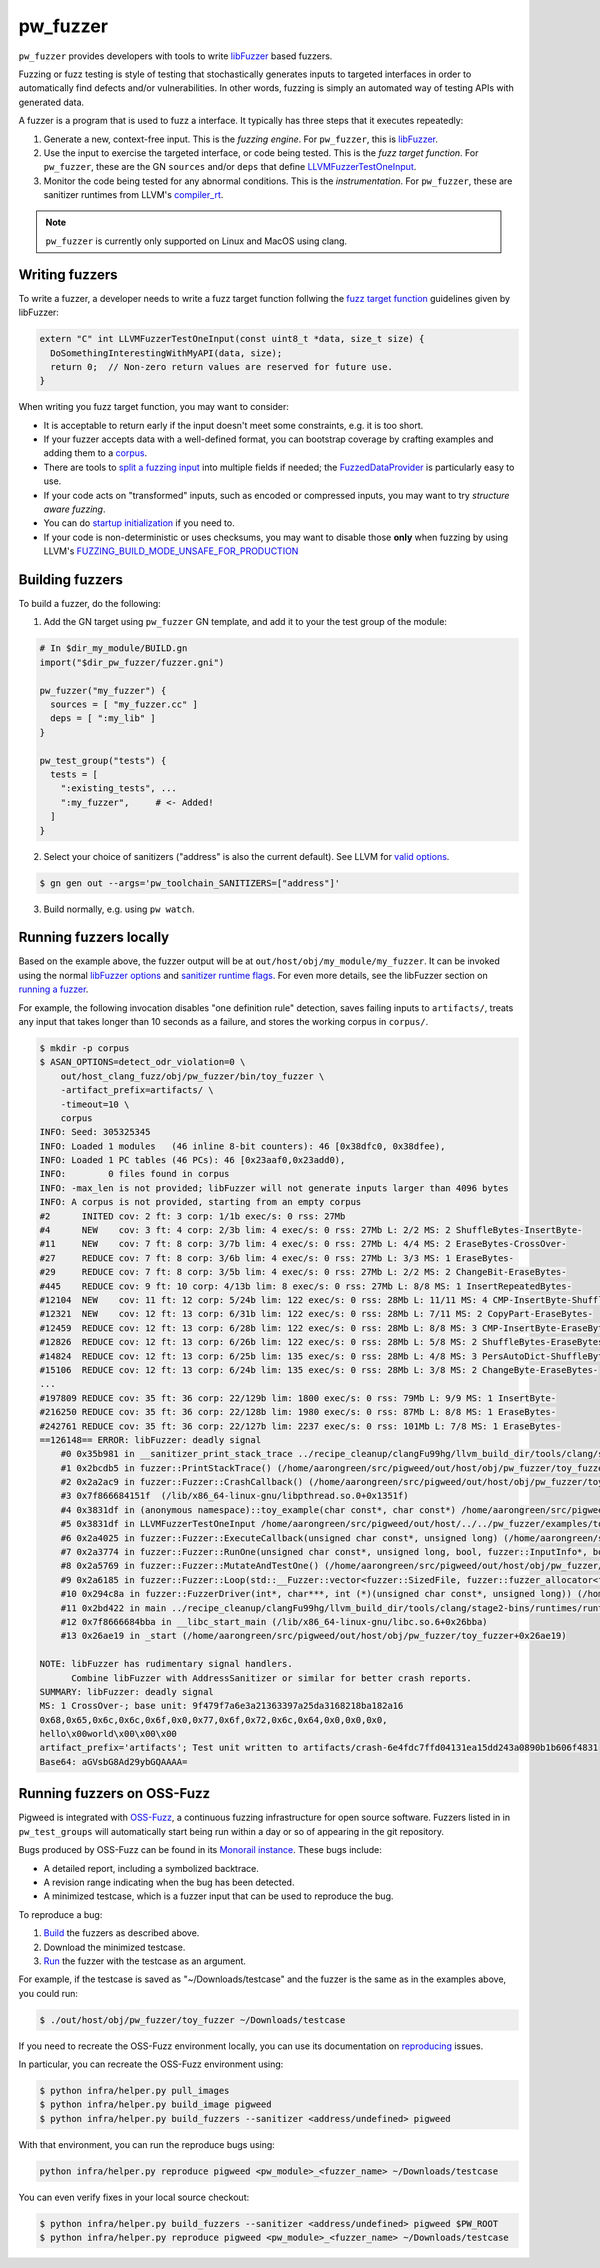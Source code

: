 .. _module-pw_fuzzer:

---------
pw_fuzzer
---------
``pw_fuzzer`` provides developers with tools to write `libFuzzer`_ based
fuzzers.

Fuzzing or fuzz testing is style of testing that stochastically generates inputs
to targeted interfaces in order to automatically find defects and/or
vulnerabilities. In other words, fuzzing is simply an automated way of testing
APIs with generated data.

A fuzzer is a program that is used to fuzz a interface. It typically has three
steps that it executes repeatedly:

#. Generate a new, context-free input. This is the *fuzzing engine*. For
   ``pw_fuzzer``, this is `libFuzzer`_.
#. Use the input to exercise the targeted interface, or code being tested. This
   is the *fuzz target function*. For ``pw_fuzzer``, these are the GN
   ``sources`` and/or ``deps`` that define `LLVMFuzzerTestOneInput`_.
#. Monitor the code being tested for any abnormal conditions. This is the
   *instrumentation*. For ``pw_fuzzer``, these are sanitizer runtimes from
   LLVM's `compiler_rt`_.

.. note::

  ``pw_fuzzer`` is currently only supported on Linux and MacOS using clang.

.. image:: doc_resources/pw_fuzzer_coverage_guided.png
   :alt: Coverage Guided Fuzzing with libFuzzer
   :align: left

Writing fuzzers
===============

To write a fuzzer, a developer needs to write a fuzz target function follwing
the `fuzz target function`__ guidelines given by libFuzzer:

.. code::

  extern "C" int LLVMFuzzerTestOneInput(const uint8_t *data, size_t size) {
    DoSomethingInterestingWithMyAPI(data, size);
    return 0;  // Non-zero return values are reserved for future use.
  }

.. __: LLVMFuzzerTestOneInput_

When writing you fuzz target function, you may want to consider:

- It is acceptable to return early if the input doesn't meet some constraints,
  e.g. it is too short.
- If your fuzzer accepts data with a well-defined format, you can bootstrap
  coverage by crafting examples and adding them to a `corpus`_.
- There are tools to `split a fuzzing input`_ into multiple fields if needed;
  the `FuzzedDataProvider`_ is particularly easy to use.
- If your code acts on "transformed" inputs, such as encoded or compressed
  inputs, you may want to try `structure aware fuzzing`.
- You can do `startup initialization`_ if you need to.
- If your code is non-deterministic or uses checksums, you may want to disable
  those **only** when fuzzing by using LLVM's
  `FUZZING_BUILD_MODE_UNSAFE_FOR_PRODUCTION`_

.. _build:

Building fuzzers
================

To build a fuzzer, do the following:

1. Add the GN target using ``pw_fuzzer`` GN template, and add it to your the
   test group of the module:

.. code::

  # In $dir_my_module/BUILD.gn
  import("$dir_pw_fuzzer/fuzzer.gni")

  pw_fuzzer("my_fuzzer") {
    sources = [ "my_fuzzer.cc" ]
    deps = [ ":my_lib" ]
  }

  pw_test_group("tests") {
    tests = [
      ":existing_tests", ...
      ":my_fuzzer",     # <- Added!
    ]
  }

2. Select your choice of sanitizers ("address" is also the current default).
   See LLVM for `valid options`_.

.. code:: sh

  $ gn gen out --args='pw_toolchain_SANITIZERS=["address"]'

3. Build normally, e.g. using ``pw watch``.

.. _run:

Running fuzzers locally
=======================

Based on the example above, the fuzzer output will be at
``out/host/obj/my_module/my_fuzzer``. It can be invoked using the normal
`libFuzzer options`_ and `sanitizer runtime flags`_. For even more details, see
the libFuzzer section on `running a fuzzer`_.

For example, the following invocation disables "one definition rule" detection,
saves failing inputs to ``artifacts/``, treats any input that takes longer than
10 seconds as a failure, and stores the working corpus in ``corpus/``.

.. code::

  $ mkdir -p corpus
  $ ASAN_OPTIONS=detect_odr_violation=0 \
      out/host_clang_fuzz/obj/pw_fuzzer/bin/toy_fuzzer \
      -artifact_prefix=artifacts/ \
      -timeout=10 \
      corpus
  INFO: Seed: 305325345
  INFO: Loaded 1 modules   (46 inline 8-bit counters): 46 [0x38dfc0, 0x38dfee),
  INFO: Loaded 1 PC tables (46 PCs): 46 [0x23aaf0,0x23add0),
  INFO:        0 files found in corpus
  INFO: -max_len is not provided; libFuzzer will not generate inputs larger than 4096 bytes
  INFO: A corpus is not provided, starting from an empty corpus
  #2      INITED cov: 2 ft: 3 corp: 1/1b exec/s: 0 rss: 27Mb
  #4      NEW    cov: 3 ft: 4 corp: 2/3b lim: 4 exec/s: 0 rss: 27Mb L: 2/2 MS: 2 ShuffleBytes-InsertByte-
  #11     NEW    cov: 7 ft: 8 corp: 3/7b lim: 4 exec/s: 0 rss: 27Mb L: 4/4 MS: 2 EraseBytes-CrossOver-
  #27     REDUCE cov: 7 ft: 8 corp: 3/6b lim: 4 exec/s: 0 rss: 27Mb L: 3/3 MS: 1 EraseBytes-
  #29     REDUCE cov: 7 ft: 8 corp: 3/5b lim: 4 exec/s: 0 rss: 27Mb L: 2/2 MS: 2 ChangeBit-EraseBytes-
  #445    REDUCE cov: 9 ft: 10 corp: 4/13b lim: 8 exec/s: 0 rss: 27Mb L: 8/8 MS: 1 InsertRepeatedBytes-
  #12104  NEW    cov: 11 ft: 12 corp: 5/24b lim: 122 exec/s: 0 rss: 28Mb L: 11/11 MS: 4 CMP-InsertByte-ShuffleBytes-ChangeByte- DE: "\xff\xff"-
  #12321  NEW    cov: 12 ft: 13 corp: 6/31b lim: 122 exec/s: 0 rss: 28Mb L: 7/11 MS: 2 CopyPart-EraseBytes-
  #12459  REDUCE cov: 12 ft: 13 corp: 6/28b lim: 122 exec/s: 0 rss: 28Mb L: 8/8 MS: 3 CMP-InsertByte-EraseBytes- DE: "\x00\x00"-
  #12826  REDUCE cov: 12 ft: 13 corp: 6/26b lim: 122 exec/s: 0 rss: 28Mb L: 5/8 MS: 2 ShuffleBytes-EraseBytes-
  #14824  REDUCE cov: 12 ft: 13 corp: 6/25b lim: 135 exec/s: 0 rss: 28Mb L: 4/8 MS: 3 PersAutoDict-ShuffleBytes-EraseBytes- DE: "\x00\x00"-
  #15106  REDUCE cov: 12 ft: 13 corp: 6/24b lim: 135 exec/s: 0 rss: 28Mb L: 3/8 MS: 2 ChangeByte-EraseBytes-
  ...
  #197809 REDUCE cov: 35 ft: 36 corp: 22/129b lim: 1800 exec/s: 0 rss: 79Mb L: 9/9 MS: 1 InsertByte-
  #216250 REDUCE cov: 35 ft: 36 corp: 22/128b lim: 1980 exec/s: 0 rss: 87Mb L: 8/8 MS: 1 EraseBytes-
  #242761 REDUCE cov: 35 ft: 36 corp: 22/127b lim: 2237 exec/s: 0 rss: 101Mb L: 7/8 MS: 1 EraseBytes-
  ==126148== ERROR: libFuzzer: deadly signal
      #0 0x35b981 in __sanitizer_print_stack_trace ../recipe_cleanup/clangFu99hg/llvm_build_dir/tools/clang/stage2-bins/runtimes/runtimes-x86_64-unknown-linux-gnu-bins/compiler-rt/lib/asan/asan_stack.cpp:86:3
      #1 0x2bcdb5 in fuzzer::PrintStackTrace() (/home/aarongreen/src/pigweed/out/host/obj/pw_fuzzer/toy_fuzzer+0x2bcdb5)
      #2 0x2a2ac9 in fuzzer::Fuzzer::CrashCallback() (/home/aarongreen/src/pigweed/out/host/obj/pw_fuzzer/toy_fuzzer+0x2a2ac9)
      #3 0x7f866684151f  (/lib/x86_64-linux-gnu/libpthread.so.0+0x1351f)
      #4 0x3831df in (anonymous namespace)::toy_example(char const*, char const*) /home/aarongreen/src/pigweed/out/host/../../pw_fuzzer/examples/toy_fuzzer.cc:49:15
      #5 0x3831df in LLVMFuzzerTestOneInput /home/aarongreen/src/pigweed/out/host/../../pw_fuzzer/examples/toy_fuzzer.cc:80:3
      #6 0x2a4025 in fuzzer::Fuzzer::ExecuteCallback(unsigned char const*, unsigned long) (/home/aarongreen/src/pigweed/out/host/obj/pw_fuzzer/toy_fuzzer+0x2a4025)
      #7 0x2a3774 in fuzzer::Fuzzer::RunOne(unsigned char const*, unsigned long, bool, fuzzer::InputInfo*, bool*) (/home/aarongreen/src/pigweed/out/host/obj/pw_fuzzer/toy_fuzzer+0x2a3774)
      #8 0x2a5769 in fuzzer::Fuzzer::MutateAndTestOne() (/home/aarongreen/src/pigweed/out/host/obj/pw_fuzzer/toy_fuzzer+0x2a5769)
      #9 0x2a6185 in fuzzer::Fuzzer::Loop(std::__Fuzzer::vector<fuzzer::SizedFile, fuzzer::fuzzer_allocator<fuzzer::SizedFile> >&) (/home/aarongreen/src/pigweed/out/host/obj/pw_fuzzer/toy_fuzzer+0x2a6185)
      #10 0x294c8a in fuzzer::FuzzerDriver(int*, char***, int (*)(unsigned char const*, unsigned long)) (/home/aarongreen/src/pigweed/out/host/obj/pw_fuzzer/toy_fuzzer+0x294c8a)
      #11 0x2bd422 in main ../recipe_cleanup/clangFu99hg/llvm_build_dir/tools/clang/stage2-bins/runtimes/runtimes-x86_64-unknown-linux-gnu-bins/compiler-rt/lib/fuzzer/FuzzerMain.cpp:19:10
      #12 0x7f8666684bba in __libc_start_main (/lib/x86_64-linux-gnu/libc.so.6+0x26bba)
      #13 0x26ae19 in _start (/home/aarongreen/src/pigweed/out/host/obj/pw_fuzzer/toy_fuzzer+0x26ae19)

  NOTE: libFuzzer has rudimentary signal handlers.
        Combine libFuzzer with AddressSanitizer or similar for better crash reports.
  SUMMARY: libFuzzer: deadly signal
  MS: 1 CrossOver-; base unit: 9f479f7a6e3a21363397a25da3168218ba182a16
  0x68,0x65,0x6c,0x6c,0x6f,0x0,0x77,0x6f,0x72,0x6c,0x64,0x0,0x0,0x0,
  hello\x00world\x00\x00\x00
  artifact_prefix='artifacts'; Test unit written to artifacts/crash-6e4fdc7ffd04131ea15dd243a0890b1b606f4831
  Base64: aGVsbG8Ad29ybGQAAAA=

Running fuzzers on OSS-Fuzz
===========================

Pigweed is integrated with `OSS-Fuzz`_, a continuous fuzzing infrastructure for
open source software. Fuzzers listed in in ``pw_test_groups`` will automatically
start being run within a day or so of appearing in the git repository.

Bugs produced by OSS-Fuzz can be found in its `Monorail instance`_. These bugs
include:

* A detailed report, including a symbolized backtrace.
* A revision range indicating when the bug has been detected.
* A minimized testcase, which is a fuzzer input that can be used to reproduce
  the bug.

To reproduce a bug:

#. Build_ the fuzzers as described above.
#. Download the minimized testcase.
#. Run_ the fuzzer with the testcase as an argument.

For example, if the testcase is saved as "~/Downloads/testcase"
and the fuzzer is the same as in the examples above, you could run:

.. code::

  $ ./out/host/obj/pw_fuzzer/toy_fuzzer ~/Downloads/testcase

If you need to recreate the OSS-Fuzz environment locally, you can use its
documentation on `reproducing`_ issues.

In particular, you can recreate the OSS-Fuzz environment using:

.. code::

  $ python infra/helper.py pull_images
  $ python infra/helper.py build_image pigweed
  $ python infra/helper.py build_fuzzers --sanitizer <address/undefined> pigweed

With that environment, you can run the reproduce bugs using:

.. code::

  python infra/helper.py reproduce pigweed <pw_module>_<fuzzer_name> ~/Downloads/testcase

You can even verify fixes in your local source checkout:

.. code::

  $ python infra/helper.py build_fuzzers --sanitizer <address/undefined> pigweed $PW_ROOT
  $ python infra/helper.py reproduce pigweed <pw_module>_<fuzzer_name> ~/Downloads/testcase

.. _compiler_rt: https://compiler-rt.llvm.org/
.. _corpus: https://llvm.org/docs/LibFuzzer.html#corpus
.. _FUZZING_BUILD_MODE_UNSAFE_FOR_PRODUCTION: https://llvm.org/docs/LibFuzzer.html#fuzzer-friendly-build-mode
.. _FuzzedDataProvider: https://github.com/llvm/llvm-project/blob/master/compiler-rt/include/fuzzer/FuzzedDataProvider.h
.. _libFuzzer: https://llvm.org/docs/LibFuzzer.html
.. _libFuzzer options: https://llvm.org/docs/LibFuzzer.html#options
.. _LLVMFuzzerTestOneInput: https://llvm.org/docs/LibFuzzer.html#fuzz-target
.. _monorail instance: https://bugs.chromium.org/p/oss-fuzz
.. _oss-fuzz: https://github.com/google/oss-fuzz
.. _reproducing: https://google.github.io/oss-fuzz/advanced-topics/reproducing/
.. _running a fuzzer: https://llvm.org/docs/LibFuzzer.html#running
.. _sanitizer runtime flags: https://github.com/google/sanitizers/wiki/SanitizerCommonFlags
.. _split a fuzzing input: https://github.com/google/fuzzing/blob/master/docs/split-inputs.md
.. _startup initialization: https://llvm.org/docs/LibFuzzer.html#startup-initialization
.. _structure aware fuzzing: https://github.com/google/fuzzing/blob/master/docs/structure-aware_fuzzing.md
.. _valid options: https://gcc.gnu.org/onlinedocs/gcc/Instrumentation-Options.html
